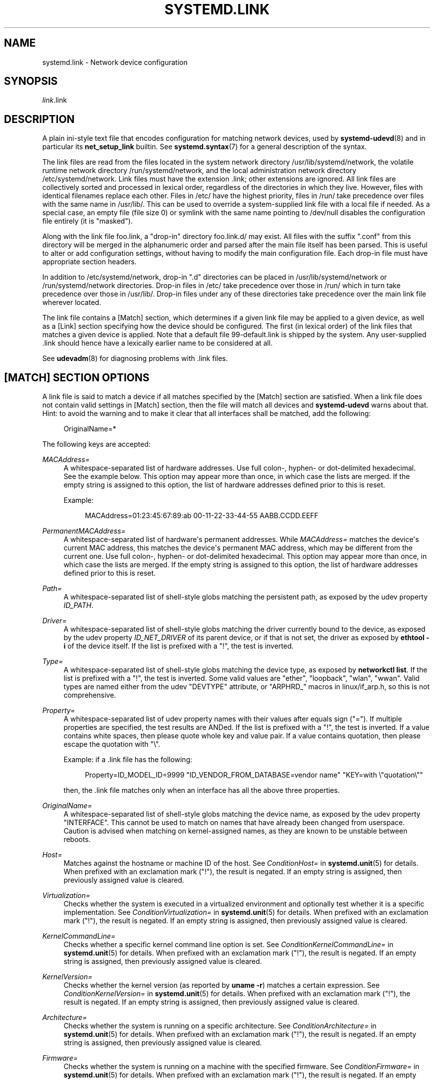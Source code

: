 '\" t
.TH "SYSTEMD\&.LINK" "5" "" "systemd 249" "systemd.link"
.\" -----------------------------------------------------------------
.\" * Define some portability stuff
.\" -----------------------------------------------------------------
.\" ~~~~~~~~~~~~~~~~~~~~~~~~~~~~~~~~~~~~~~~~~~~~~~~~~~~~~~~~~~~~~~~~~
.\" http://bugs.debian.org/507673
.\" http://lists.gnu.org/archive/html/groff/2009-02/msg00013.html
.\" ~~~~~~~~~~~~~~~~~~~~~~~~~~~~~~~~~~~~~~~~~~~~~~~~~~~~~~~~~~~~~~~~~
.ie \n(.g .ds Aq \(aq
.el       .ds Aq '
.\" -----------------------------------------------------------------
.\" * set default formatting
.\" -----------------------------------------------------------------
.\" disable hyphenation
.nh
.\" disable justification (adjust text to left margin only)
.ad l
.\" -----------------------------------------------------------------
.\" * MAIN CONTENT STARTS HERE *
.\" -----------------------------------------------------------------
.SH "NAME"
systemd.link \- Network device configuration
.SH "SYNOPSIS"
.PP
\fIlink\fR\&.link
.SH "DESCRIPTION"
.PP
A plain ini\-style text file that encodes configuration for matching network devices, used by
\fBsystemd-udevd\fR(8)
and in particular its
\fBnet_setup_link\fR
builtin\&. See
\fBsystemd.syntax\fR(7)
for a general description of the syntax\&.
.PP
The link files are read from the files located in the system network directory
/usr/lib/systemd/network, the volatile runtime network directory
/run/systemd/network, and the local administration network directory
/etc/systemd/network\&. Link files must have the extension
\&.link; other extensions are ignored\&. All link files are collectively sorted and processed in lexical order, regardless of the directories in which they live\&. However, files with identical filenames replace each other\&. Files in
/etc/
have the highest priority, files in
/run/
take precedence over files with the same name in
/usr/lib/\&. This can be used to override a system\-supplied link file with a local file if needed\&. As a special case, an empty file (file size 0) or symlink with the same name pointing to
/dev/null
disables the configuration file entirely (it is "masked")\&.
.PP
Along with the link file
foo\&.link, a "drop\-in" directory
foo\&.link\&.d/
may exist\&. All files with the suffix
"\&.conf"
from this directory will be merged in the alphanumeric order and parsed after the main file itself has been parsed\&. This is useful to alter or add configuration settings, without having to modify the main configuration file\&. Each drop\-in file must have appropriate section headers\&.
.PP
In addition to
/etc/systemd/network, drop\-in
"\&.d"
directories can be placed in
/usr/lib/systemd/network
or
/run/systemd/network
directories\&. Drop\-in files in
/etc/
take precedence over those in
/run/
which in turn take precedence over those in
/usr/lib/\&. Drop\-in files under any of these directories take precedence over the main link file wherever located\&.
.PP
The link file contains a [Match] section, which determines if a given link file may be applied to a given device, as well as a [Link] section specifying how the device should be configured\&. The first (in lexical order) of the link files that matches a given device is applied\&. Note that a default file
99\-default\&.link
is shipped by the system\&. Any user\-supplied
\&.link
should hence have a lexically earlier name to be considered at all\&.
.PP
See
\fBudevadm\fR(8)
for diagnosing problems with
\&.link
files\&.
.SH "[MATCH] SECTION OPTIONS"
.PP
A link file is said to match a device if all matches specified by the [Match] section are satisfied\&. When a link file does not contain valid settings in [Match] section, then the file will match all devices and
\fBsystemd\-udevd\fR
warns about that\&. Hint: to avoid the warning and to make it clear that all interfaces shall be matched, add the following:
.sp
.if n \{\
.RS 4
.\}
.nf
OriginalName=*
.fi
.if n \{\
.RE
.\}
.sp
The following keys are accepted:
.PP
\fIMACAddress=\fR
.RS 4
A whitespace\-separated list of hardware addresses\&. Use full colon\-, hyphen\- or dot\-delimited hexadecimal\&. See the example below\&. This option may appear more than once, in which case the lists are merged\&. If the empty string is assigned to this option, the list of hardware addresses defined prior to this is reset\&.
.sp
Example:
.sp
.if n \{\
.RS 4
.\}
.nf
MACAddress=01:23:45:67:89:ab 00\-11\-22\-33\-44\-55 AABB\&.CCDD\&.EEFF
.fi
.if n \{\
.RE
.\}
.RE
.PP
\fIPermanentMACAddress=\fR
.RS 4
A whitespace\-separated list of hardware\*(Aqs permanent addresses\&. While
\fIMACAddress=\fR
matches the device\*(Aqs current MAC address, this matches the device\*(Aqs permanent MAC address, which may be different from the current one\&. Use full colon\-, hyphen\- or dot\-delimited hexadecimal\&. This option may appear more than once, in which case the lists are merged\&. If the empty string is assigned to this option, the list of hardware addresses defined prior to this is reset\&.
.RE
.PP
\fIPath=\fR
.RS 4
A whitespace\-separated list of shell\-style globs matching the persistent path, as exposed by the udev property
\fIID_PATH\fR\&.
.RE
.PP
\fIDriver=\fR
.RS 4
A whitespace\-separated list of shell\-style globs matching the driver currently bound to the device, as exposed by the udev property
\fIID_NET_DRIVER\fR
of its parent device, or if that is not set, the driver as exposed by
\fBethtool \-i\fR
of the device itself\&. If the list is prefixed with a "!", the test is inverted\&.
.RE
.PP
\fIType=\fR
.RS 4
A whitespace\-separated list of shell\-style globs matching the device type, as exposed by
\fBnetworkctl list\fR\&. If the list is prefixed with a "!", the test is inverted\&. Some valid values are
"ether",
"loopback",
"wlan",
"wwan"\&. Valid types are named either from the udev
"DEVTYPE"
attribute, or
"ARPHRD_"
macros in
linux/if_arp\&.h, so this is not comprehensive\&.
.RE
.PP
\fIProperty=\fR
.RS 4
A whitespace\-separated list of udev property names with their values after equals sign ("=")\&. If multiple properties are specified, the test results are ANDed\&. If the list is prefixed with a "!", the test is inverted\&. If a value contains white spaces, then please quote whole key and value pair\&. If a value contains quotation, then please escape the quotation with
"\e"\&.
.sp
Example: if a \&.link file has the following:
.sp
.if n \{\
.RS 4
.\}
.nf
Property=ID_MODEL_ID=9999 "ID_VENDOR_FROM_DATABASE=vendor name" "KEY=with \e"quotation\e""
.fi
.if n \{\
.RE
.\}
.sp
then, the \&.link file matches only when an interface has all the above three properties\&.
.RE
.PP
\fIOriginalName=\fR
.RS 4
A whitespace\-separated list of shell\-style globs matching the device name, as exposed by the udev property "INTERFACE"\&. This cannot be used to match on names that have already been changed from userspace\&. Caution is advised when matching on kernel\-assigned names, as they are known to be unstable between reboots\&.
.RE
.PP
\fIHost=\fR
.RS 4
Matches against the hostname or machine ID of the host\&. See
\fIConditionHost=\fR
in
\fBsystemd.unit\fR(5)
for details\&. When prefixed with an exclamation mark ("!"), the result is negated\&. If an empty string is assigned, then previously assigned value is cleared\&.
.RE
.PP
\fIVirtualization=\fR
.RS 4
Checks whether the system is executed in a virtualized environment and optionally test whether it is a specific implementation\&. See
\fIConditionVirtualization=\fR
in
\fBsystemd.unit\fR(5)
for details\&. When prefixed with an exclamation mark ("!"), the result is negated\&. If an empty string is assigned, then previously assigned value is cleared\&.
.RE
.PP
\fIKernelCommandLine=\fR
.RS 4
Checks whether a specific kernel command line option is set\&. See
\fIConditionKernelCommandLine=\fR
in
\fBsystemd.unit\fR(5)
for details\&. When prefixed with an exclamation mark ("!"), the result is negated\&. If an empty string is assigned, then previously assigned value is cleared\&.
.RE
.PP
\fIKernelVersion=\fR
.RS 4
Checks whether the kernel version (as reported by
\fBuname \-r\fR) matches a certain expression\&. See
\fIConditionKernelVersion=\fR
in
\fBsystemd.unit\fR(5)
for details\&. When prefixed with an exclamation mark ("!"), the result is negated\&. If an empty string is assigned, then previously assigned value is cleared\&.
.RE
.PP
\fIArchitecture=\fR
.RS 4
Checks whether the system is running on a specific architecture\&. See
\fIConditionArchitecture=\fR
in
\fBsystemd.unit\fR(5)
for details\&. When prefixed with an exclamation mark ("!"), the result is negated\&. If an empty string is assigned, then previously assigned value is cleared\&.
.RE
.PP
\fIFirmware=\fR
.RS 4
Checks whether the system is running on a machine with the specified firmware\&. See
\fIConditionFirmware=\fR
in
\fBsystemd.unit\fR(5)
for details\&. When prefixed with an exclamation mark ("!"), the result is negated\&. If an empty string is assigned, then previously assigned value is cleared\&.
.RE
.SH "[LINK] SECTION OPTIONS"
.PP
The [Link] section accepts the following keys:
.PP
\fIDescription=\fR
.RS 4
A description of the device\&.
.RE
.PP
\fIAlias=\fR
.RS 4
The
\fIifalias\fR
interface property is set to this value\&.
.RE
.PP
\fIMACAddressPolicy=\fR
.RS 4
The policy by which the MAC address should be set\&. The available policies are:
.PP
\fBpersistent\fR
.RS 4
If the hardware has a persistent MAC address, as most hardware should, and if it is used by the kernel, nothing is done\&. Otherwise, a new MAC address is generated which is guaranteed to be the same on every boot for the given machine and the given device, but which is otherwise random\&. This feature depends on ID_NET_NAME_* properties to exist for the link\&. On hardware where these properties are not set, the generation of a persistent MAC address will fail\&.
.RE
.PP
\fBrandom\fR
.RS 4
If the kernel is using a random MAC address, nothing is done\&. Otherwise, a new address is randomly generated each time the device appears, typically at boot\&. Either way, the random address will have the
"unicast"
and
"locally administered"
bits set\&.
.RE
.PP
\fBnone\fR
.RS 4
Keeps the MAC address assigned by the kernel\&. Or use the MAC address specified in
\fIMACAddress=\fR\&.
.RE
.sp
An empty string assignment is equivalent to setting
"none"\&.
.RE
.PP
\fIMACAddress=\fR
.RS 4
The interface MAC address to use\&. For this setting to take effect,
\fIMACAddressPolicy=\fR
must either be unset, empty, or
"none"\&.
.RE
.PP
\fINamePolicy=\fR
.RS 4
An ordered, space\-separated list of policies by which the interface name should be set\&.
\fINamePolicy=\fR
may be disabled by specifying
\fBnet\&.ifnames=0\fR
on the kernel command line\&. Each of the policies may fail, and the first successful one is used\&. The name is not set directly, but is exported to udev as the property
\fBID_NET_NAME\fR, which is, by default, used by a
\fBudev\fR(7), rule to set
\fINAME\fR\&. The available policies are:
.PP
\fBkernel\fR
.RS 4
If the kernel claims that the name it has set for a device is predictable, then no renaming is performed\&.
.RE
.PP
\fBdatabase\fR
.RS 4
The name is set based on entries in the udev\*(Aqs Hardware Database with the key
\fIID_NET_NAME_FROM_DATABASE\fR\&.
.RE
.PP
\fBonboard\fR
.RS 4
The name is set based on information given by the firmware for on\-board devices, as exported by the udev property
\fIID_NET_NAME_ONBOARD\fR\&. See
\fBsystemd.net-naming-scheme\fR(7)\&.
.RE
.PP
\fBslot\fR
.RS 4
The name is set based on information given by the firmware for hot\-plug devices, as exported by the udev property
\fIID_NET_NAME_SLOT\fR\&. See
\fBsystemd.net-naming-scheme\fR(7)\&.
.RE
.PP
\fBpath\fR
.RS 4
The name is set based on the device\*(Aqs physical location, as exported by the udev property
\fIID_NET_NAME_PATH\fR\&. See
\fBsystemd.net-naming-scheme\fR(7)\&.
.RE
.PP
\fBmac\fR
.RS 4
The name is set based on the device\*(Aqs persistent MAC address, as exported by the udev property
\fIID_NET_NAME_MAC\fR\&. See
\fBsystemd.net-naming-scheme\fR(7)\&.
.RE
.PP
\fBkeep\fR
.RS 4
If the device already had a name given by userspace (as part of creation of the device or a rename), keep it\&.
.RE
.RE
.PP
\fIName=\fR
.RS 4
The interface name to use\&. This option has lower precedence than
\fINamePolicy=\fR, so for this setting to take effect,
\fINamePolicy=\fR
must either be unset, empty, disabled, or all policies configured there must fail\&. Also see the example below with
"Name=dmz0"\&.
.sp
Note that specifying a name that the kernel might use for another interface (for example
"eth0") is dangerous because the name assignment done by udev will race with the assignment done by the kernel, and only one interface may use the name\&. Depending on the order of operations, either udev or the kernel will win, making the naming unpredictable\&. It is best to use some different prefix, for example
"internal0"/"external0"
or
"lan0"/"lan1"/"lan3"\&.
.RE
.PP
\fIAlternativeNamesPolicy=\fR
.RS 4
A space\-separated list of policies by which the interface\*(Aqs alternative names should be set\&. Each of the policies may fail, and all successful policies are used\&. The available policies are
"database",
"onboard",
"slot",
"path", and
"mac"\&. If the kernel does not support the alternative names, then this setting will be ignored\&.
.RE
.PP
\fIAlternativeName=\fR
.RS 4
The alternative interface name to use\&. This option can be specified multiple times\&. If the empty string is assigned to this option, the list is reset, and all prior assignments have no effect\&. If the kernel does not support the alternative names, then this setting will be ignored\&.
.RE
.PP
\fITransmitQueues=\fR
.RS 4
Specifies the device\*(Aqs number of transmit queues\&. An integer in the range 1\&...4096\&. When unset, the kernel\*(Aqs default will be used\&.
.RE
.PP
\fIReceiveQueues=\fR
.RS 4
Specifies the device\*(Aqs number of receive queues\&. An integer in the range 1\&...4096\&. When unset, the kernel\*(Aqs default will be used\&.
.RE
.PP
\fITransmitQueueLength=\fR
.RS 4
Specifies the transmit queue length of the device in number of packets\&. An unsigned integer in the range 0\&...4294967294\&. When unset, the kernel\*(Aqs default will be used\&.
.RE
.PP
\fIMTUBytes=\fR
.RS 4
The maximum transmission unit in bytes to set for the device\&. The usual suffixes K, M, G, are supported and are understood to the base of 1024\&.
.RE
.PP
\fIBitsPerSecond=\fR
.RS 4
The speed to set for the device, the value is rounded down to the nearest Mbps\&. The usual suffixes K, M, G, are supported and are understood to the base of 1000\&.
.RE
.PP
\fIDuplex=\fR
.RS 4
The duplex mode to set for the device\&. The accepted values are
\fBhalf\fR
and
\fBfull\fR\&.
.RE
.PP
\fIAutoNegotiation=\fR
.RS 4
Takes a boolean\&. If set to yes, automatic negotiation of transmission parameters is enabled\&. Autonegotiation is a procedure by which two connected ethernet devices choose common transmission parameters, such as speed, duplex mode, and flow control\&. When unset, the kernel\*(Aqs default will be used\&.
.sp
Note that if autonegotiation is enabled, speed and duplex settings are read\-only\&. If autonegotiation is disabled, speed and duplex settings are writable if the driver supports multiple link modes\&.
.RE
.PP
\fIWakeOnLan=\fR
.RS 4
The Wake\-on\-LAN policy to set for the device\&. Takes the special value
"off"
which disables Wake\-on\-LAN, or space separated list of the following words:
.PP
\fBphy\fR
.RS 4
Wake on PHY activity\&.
.RE
.PP
\fBunicast\fR
.RS 4
Wake on unicast messages\&.
.RE
.PP
\fBmulticast\fR
.RS 4
Wake on multicast messages\&.
.RE
.PP
\fBbroadcast\fR
.RS 4
Wake on broadcast messages\&.
.RE
.PP
\fBarp\fR
.RS 4
Wake on ARP\&.
.RE
.PP
\fBmagic\fR
.RS 4
Wake on receipt of a magic packet\&.
.RE
.PP
\fBsecureon\fR
.RS 4
Enable secureon(tm) password for MagicPacket(tm)\&.
.RE
.sp
Defaults to unset, and the device\*(Aqs default will be used\&. This setting can be specified multiple times\&. If an empty string is assigned, then the all previous assignments are cleared\&.
.RE
.PP
\fIPort=\fR
.RS 4
The port option is used to select the device port\&. The supported values are:
.PP
\fBtp\fR
.RS 4
An Ethernet interface using Twisted\-Pair cable as the medium\&.
.RE
.PP
\fBaui\fR
.RS 4
Attachment Unit Interface (AUI)\&. Normally used with hubs\&.
.RE
.PP
\fBbnc\fR
.RS 4
An Ethernet interface using BNC connectors and co\-axial cable\&.
.RE
.PP
\fBmii\fR
.RS 4
An Ethernet interface using a Media Independent Interface (MII)\&.
.RE
.PP
\fBfibre\fR
.RS 4
An Ethernet interface using Optical Fibre as the medium\&.
.RE
.RE
.PP
\fIAdvertise=\fR
.RS 4
This sets what speeds and duplex modes of operation are advertised for auto\-negotiation\&. This implies
"AutoNegotiation=yes"\&. The supported values are:
.sp
.it 1 an-trap
.nr an-no-space-flag 1
.nr an-break-flag 1
.br
.B Table\ \&1.\ \&Supported advertise values
.TS
allbox tab(:);
lB lB lB.
T{
Advertise
T}:T{
Speed (Mbps)
T}:T{
Duplex Mode
T}
.T&
l l l
l l l
l l l
l l l
l l l
l l l
l l l
l l l
l l l
l l l
l l l
l l l
l l l
l l l.
T{
\fB10baset\-half\fR
T}:T{
10
T}:T{
half
T}
T{
\fB10baset\-full\fR
T}:T{
10
T}:T{
full
T}
T{
\fB100baset\-half\fR
T}:T{
100
T}:T{
half
T}
T{
\fB100baset\-full\fR
T}:T{
100
T}:T{
full
T}
T{
\fB1000baset\-half\fR
T}:T{
1000
T}:T{
half
T}
T{
\fB1000baset\-full\fR
T}:T{
1000
T}:T{
full
T}
T{
\fB10000baset\-full\fR
T}:T{
10000
T}:T{
full
T}
T{
\fB2500basex\-full\fR
T}:T{
2500
T}:T{
full
T}
T{
\fB1000basekx\-full\fR
T}:T{
1000
T}:T{
full
T}
T{
\fB10000basekx4\-full\fR
T}:T{
10000
T}:T{
full
T}
T{
\fB10000basekr\-full\fR
T}:T{
10000
T}:T{
full
T}
T{
\fB10000baser\-fec\fR
T}:T{
10000
T}:T{
full
T}
T{
\fB20000basemld2\-full\fR
T}:T{
20000
T}:T{
full
T}
T{
\fB20000basekr2\-full\fR
T}:T{
20000
T}:T{
full
T}
.TE
.sp 1
By default this is unset, i\&.e\&. all possible modes will be advertised\&. This option may be specified more than once, in which case all specified speeds and modes are advertised\&. If the empty string is assigned to this option, the list is reset, and all prior assignments have no effect\&.
.RE
.PP
\fIReceiveChecksumOffload=\fR
.RS 4
Takes a boolean\&. If set to true, the hardware offload for checksumming of ingress network packets is enabled\&. When unset, the kernel\*(Aqs default will be used\&.
.RE
.PP
\fITransmitChecksumOffload=\fR
.RS 4
Takes a boolean\&. If set to true, the hardware offload for checksumming of egress network packets is enabled\&. When unset, the kernel\*(Aqs default will be used\&.
.RE
.PP
\fITCPSegmentationOffload=\fR
.RS 4
Takes a boolean\&. If set to true, the TCP Segmentation Offload (TSO) is enabled\&. When unset, the kernel\*(Aqs default will be used\&.
.RE
.PP
\fITCP6SegmentationOffload=\fR
.RS 4
Takes a boolean\&. If set to true, the TCP6 Segmentation Offload (tx\-tcp6\-segmentation) is enabled\&. When unset, the kernel\*(Aqs default will be used\&.
.RE
.PP
\fIGenericSegmentationOffload=\fR
.RS 4
Takes a boolean\&. If set to true, the Generic Segmentation Offload (GSO) is enabled\&. When unset, the kernel\*(Aqs default will be used\&.
.RE
.PP
\fIGenericReceiveOffload=\fR
.RS 4
Takes a boolean\&. If set to true, the Generic Receive Offload (GRO) is enabled\&. When unset, the kernel\*(Aqs default will be used\&.
.RE
.PP
\fILargeReceiveOffload=\fR
.RS 4
Takes a boolean\&. If set to true, the Large Receive Offload (LRO) is enabled\&. When unset, the kernel\*(Aqs default will be used\&.
.RE
.PP
\fIRxChannels=\fR
.RS 4
Sets the number of receive channels (a number between 1 and 4294967295) \&.
.RE
.PP
\fITxChannels=\fR
.RS 4
Sets the number of transmit channels (a number between 1 and 4294967295)\&.
.RE
.PP
\fIOtherChannels=\fR
.RS 4
Sets the number of other channels (a number between 1 and 4294967295)\&.
.RE
.PP
\fICombinedChannels=\fR
.RS 4
Sets the number of combined set channels (a number between 1 and 4294967295)\&.
.RE
.PP
\fIRxBufferSize=\fR
.RS 4
Takes an integer\&. Specifies the maximum number of pending packets in the NIC receive buffer\&. When unset, the kernel\*(Aqs default will be used\&.
.RE
.PP
\fIRxMiniBufferSize=\fR
.RS 4
Takes an integer\&. Specifies the maximum number of pending packets in the NIC mini receive buffer\&. When unset, the kernel\*(Aqs default will be used\&.
.RE
.PP
\fIRxJumboBufferSize=\fR
.RS 4
Takes an integer\&. Specifies the maximum number of pending packets in the NIC jumbo receive buffer\&. When unset, the kernel\*(Aqs default will be used\&.
.RE
.PP
\fITxBufferSize=\fR
.RS 4
Takes an integer\&. Specifies the maximum number of pending packets in the NIC transmit buffer\&. When unset, the kernel\*(Aqs default will be used\&.
.RE
.PP
\fIRxFlowControl=\fR
.RS 4
Takes a boolean\&. When set, enables the receive flow control, also known as the ethernet receive PAUSE message (generate and send ethernet PAUSE frames)\&. When unset, the kernel\*(Aqs default will be used\&.
.RE
.PP
\fITxFlowControl=\fR
.RS 4
Takes a boolean\&. When set, enables the transmit flow control, also known as the ethernet transmit PAUSE message (respond to received ethernet PAUSE frames)\&. When unset, the kernel\*(Aqs default will be used\&.
.RE
.PP
\fIAutoNegotiationFlowControl=\fR
.RS 4
Takes a boolean\&. When set, the auto negotiation enables the interface to exchange state advertisements with the connected peer so that the two devices can agree on the ethernet PAUSE configuration\&. When unset, the kernel\*(Aqs default will be used\&.
.RE
.PP
\fIGenericSegmentOffloadMaxBytes=\fR
.RS 4
Specifies the maximum size of a Generic Segment Offload (GSO) packet the device should accept\&. The usual suffixes K, M, G, are supported and are understood to the base of 1024\&. An unsigned integer in the range 1\&...65536\&. Defaults to unset\&.
.RE
.PP
\fIGenericSegmentOffloadMaxSegments=\fR
.RS 4
Specifies the maximum number of a Generic Segment Offload (GSO) segments the device should accept\&. An unsigned integer in the range 1\&...65535\&. Defaults to unset\&.
.RE
.SH "EXAMPLES"
.PP
\fBExample\ \&1.\ \&/usr/lib/systemd/network/99\-default\&.link\fR
.PP
The link file
99\-default\&.link
that is shipped with systemd defines the default naming policy for links\&.
.sp
.if n \{\
.RS 4
.\}
.nf
[Link]
NamePolicy=kernel database onboard slot path
MACAddressPolicy=persistent
.fi
.if n \{\
.RE
.\}
.PP
\fBExample\ \&2.\ \&/etc/systemd/network/10\-dmz\&.link\fR
.PP
This example assigns the fixed name
"dmz0"
to the interface with the MAC address 00:a0:de:63:7a:e6:
.sp
.if n \{\
.RS 4
.\}
.nf
[Match]
MACAddress=00:a0:de:63:7a:e6

[Link]
Name=dmz0
.fi
.if n \{\
.RE
.\}
.PP
\fINamePolicy=\fR
is not set, so
\fIName=\fR
takes effect\&. We use the
"10\-"
prefix to order this file early in the list\&. Note that it needs to be before
"99\-link", i\&.e\&. it needs a numerical prefix, to have any effect at all\&.
.PP
\fBExample\ \&3.\ \&Debugging \fINamePolicy=\fR assignments\fR
.sp
.if n \{\
.RS 4
.\}
.nf
$ sudo SYSTEMD_LOG_LEVEL=debug udevadm test\-builtin net_setup_link /sys/class/net/hub0
\&...
Parsed configuration file /usr/lib/systemd/network/99\-default\&.link
Parsed configuration file /etc/systemd/network/10\-eth0\&.link
ID_NET_DRIVER=cdc_ether
Config file /etc/systemd/network/10\-eth0\&.link applies to device hub0
link_config: autonegotiation is unset or enabled, the speed and duplex are not writable\&.
hub0: Device has name_assign_type=4
Using default interface naming scheme \*(Aqv240\*(Aq\&.
hub0: Policies didn\*(Aqt yield a name, using specified Name=hub0\&.
ID_NET_LINK_FILE=/etc/systemd/network/10\-eth0\&.link
ID_NET_NAME=hub0
\&...
.fi
.if n \{\
.RE
.\}
.PP
Explicit
\fIName=\fR
configuration wins in this case\&.
.sp
.if n \{\
.RS 4
.\}
.nf
sudo SYSTEMD_LOG_LEVEL=debug udevadm test\-builtin net_setup_link /sys/class/net/enp0s31f6
\&...
Parsed configuration file /usr/lib/systemd/network/99\-default\&.link
Parsed configuration file /etc/systemd/network/10\-eth0\&.link
Created link configuration context\&.
ID_NET_DRIVER=e1000e
Config file /usr/lib/systemd/network/99\-default\&.link applies to device enp0s31f6
link_config: autonegotiation is unset or enabled, the speed and duplex are not writable\&.
enp0s31f6: Device has name_assign_type=4
Using default interface naming scheme \*(Aqv240\*(Aq\&.
enp0s31f6: Policy *keep*: keeping existing userspace name
enp0s31f6: Device has addr_assign_type=0
enp0s31f6: MAC on the device already matches policy *persistent*
ID_NET_LINK_FILE=/usr/lib/systemd/network/99\-default\&.link
\&...
.fi
.if n \{\
.RE
.\}
.PP
In this case, the interface was already renamed, so the
\fBkeep\fR
policy specified as the first option in
99\-default\&.link
means that the existing name is preserved\&. If
\fBkeep\fR
was removed, or if were in boot before the renaming has happened, we might get the following instead:
.sp
.if n \{\
.RS 4
.\}
.nf
enp0s31f6: Policy *path* yields "enp0s31f6"\&.
enp0s31f6: Device has addr_assign_type=0
enp0s31f6: MAC on the device already matches policy *persistent*
ID_NET_LINK_FILE=/usr/lib/systemd/network/99\-default\&.link
ID_NET_NAME=enp0s31f6
\&...
.fi
.if n \{\
.RE
.\}
.PP
Please note that the details of output are subject to change\&.
.PP
\fBExample\ \&4.\ \&/etc/systemd/network/10\-internet\&.link\fR
.PP
This example assigns the fixed name
"internet0"
to the interface with the device path
"pci\-0000:00:1a\&.0\-*":
.sp
.if n \{\
.RS 4
.\}
.nf
[Match]
Path=pci\-0000:00:1a\&.0\-*

[Link]
Name=internet0
.fi
.if n \{\
.RE
.\}
.PP
\fBExample\ \&5.\ \&/etc/systemd/network/25\-wireless\&.link\fR
.PP
Here\*(Aqs an overly complex example that shows the use of a large number of [Match] and [Link] settings\&.
.sp
.if n \{\
.RS 4
.\}
.nf
[Match]
MACAddress=12:34:56:78:9a:bc
Driver=brcmsmac
Path=pci\-0000:02:00\&.0\-*
Type=wlan
Virtualization=no
Host=my\-laptop
Architecture=x86\-64

[Link]
Name=wireless0
MTUBytes=1450
BitsPerSecond=10M
WakeOnLan=magic
MACAddress=cb:a9:87:65:43:21
.fi
.if n \{\
.RE
.\}
.SH "SEE ALSO"
.PP
\fBsystemd-udevd.service\fR(8),
\fBudevadm\fR(8),
\fBsystemd.netdev\fR(5),
\fBsystemd.network\fR(5)
